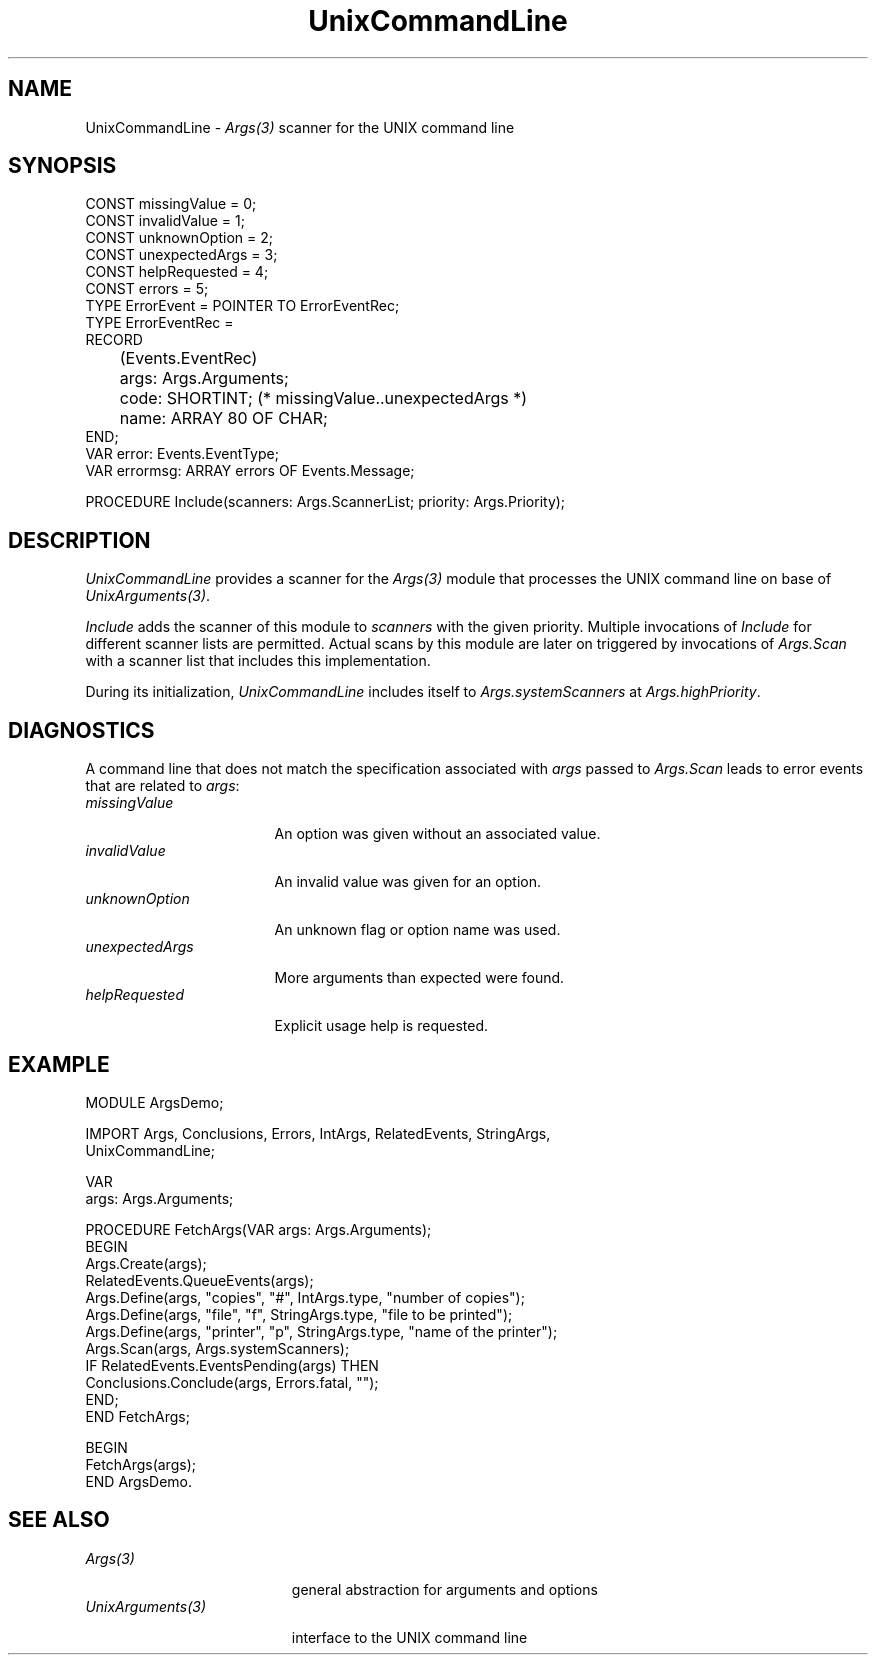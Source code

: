 .\" ---------------------------------------------------------------------------
.\" Ulm's Oberon System Documentation
.\" Copyright (C) 1989-2005 by University of Ulm, SAI, D-89069 Ulm, Germany
.\" ---------------------------------------------------------------------------
.\"    Permission is granted to make and distribute verbatim copies of this
.\" manual provided the copyright notice and this permission notice are
.\" preserved on all copies.
.\" 
.\"    Permission is granted to copy and distribute modified versions of
.\" this manual under the conditions for verbatim copying, provided also
.\" that the sections entitled "GNU General Public License" and "Protect
.\" Your Freedom--Fight `Look And Feel'" are included exactly as in the
.\" original, and provided that the entire resulting derived work is
.\" distributed under the terms of a permission notice identical to this
.\" one.
.\" 
.\"    Permission is granted to copy and distribute translations of this
.\" manual into another language, under the above conditions for modified
.\" versions, except that the sections entitled "GNU General Public
.\" License" and "Protect Your Freedom--Fight `Look And Feel'", and this
.\" permission notice, may be included in translations approved by the Free
.\" Software Foundation instead of in the original English.
.\" ---------------------------------------------------------------------------
.de Pg
.nf
.ie t \{\
.	sp 0.3v
.	ps 9
.	ft CW
.\}
.el .sp 1v
..
.de Pe
.ie t \{\
.	ps
.	ft P
.	sp 0.3v
.\}
.el .sp 1v
.fi
..
'\"----------------------------------------------------------------------------
.de Tb
.br
.nr Tw \w'\\$1MMM'
.in +\\n(Twu
..
.de Te
.in -\\n(Twu
..
.de Tp
.br
.ne 2v
.in -\\n(Twu
\fI\\$1\fP
.br
.in +\\n(Twu
.sp -1
..
'\"----------------------------------------------------------------------------
'\" Is [prefix]
'\" Ic capability
'\" If procname params [rtype]
'\" Ef
'\"----------------------------------------------------------------------------
.de Is
.br
.ie \\n(.$=1 .ds iS \\$1
.el .ds iS "
.nr I1 5
.nr I2 5
.in +\\n(I1
..
.de Ic
.sp .3
.in -\\n(I1
.nr I1 5
.nr I2 2
.in +\\n(I1
.ti -\\n(I1
If
\.I \\$1
\.B IN
\.IR caps :
.br
..
.de If
.ne 3v
.sp 0.3
.ti -\\n(I2
.ie \\n(.$=3 \fI\\$1\fP: \fBPROCEDURE\fP(\\*(iS\\$2) : \\$3;
.el \fI\\$1\fP: \fBPROCEDURE\fP(\\*(iS\\$2);
.br
..
.de Ef
.in -\\n(I1
.sp 0.3
..
'\"----------------------------------------------------------------------------
'\"	Strings - made in Ulm (tm 8/87)
'\"
'\"				troff or new nroff
'ds A \(:A
'ds O \(:O
'ds U \(:U
'ds a \(:a
'ds o \(:o
'ds u \(:u
'ds s \(ss
'\"
'\"     international character support
.ds ' \h'\w'e'u*4/10'\z\(aa\h'-\w'e'u*4/10'
.ds ` \h'\w'e'u*4/10'\z\(ga\h'-\w'e'u*4/10'
.ds : \v'-0.6m'\h'(1u-(\\n(.fu%2u))*0.13m+0.06m'\z.\h'0.2m'\z.\h'-((1u-(\\n(.fu%2u))*0.13m+0.26m)'\v'0.6m'
.ds ^ \\k:\h'-\\n(.fu+1u/2u*2u+\\n(.fu-1u*0.13m+0.06m'\z^\h'|\\n:u'
.ds ~ \\k:\h'-\\n(.fu+1u/2u*2u+\\n(.fu-1u*0.13m+0.06m'\z~\h'|\\n:u'
.ds C \\k:\\h'+\\w'e'u/4u'\\v'-0.6m'\\s6v\\s0\\v'0.6m'\\h'|\\n:u'
.ds v \\k:\(ah\\h'|\\n:u'
.ds , \\k:\\h'\\w'c'u*0.4u'\\z,\\h'|\\n:u'
'\"----------------------------------------------------------------------------
.ie t .ds St "\v'.3m'\s+2*\s-2\v'-.3m'
.el .ds St *
.de cC
.IP "\fB\\$1\fP"
..
'\"----------------------------------------------------------------------------
.de Op
.TP
.SM
.ie \\n(.$=2 .BI (+|\-)\\$1 " \\$2"
.el .B (+|\-)\\$1
..
.de Mo
.TP
.SM
.BI \\$1 " \\$2"
..
'\"----------------------------------------------------------------------------
.TH UnixCommandLine 3 "Last change: 23 August 2005" "Release 0.5" "Ulm's Oberon System"
.SH NAME
UnixCommandLine \- \fIArgs(3)\fP scanner for the UNIX command line
.SH SYNOPSIS
.Pg
CONST missingValue = 0;
CONST invalidValue = 1;
CONST unknownOption = 2;
CONST unexpectedArgs = 3;
CONST helpRequested = 4;
CONST errors = 5;
.sp 0.3
TYPE ErrorEvent = POINTER TO ErrorEventRec;
TYPE ErrorEventRec =
      RECORD
	 (Events.EventRec)
	 args: Args.Arguments;
	 code: SHORTINT; (* missingValue..unexpectedArgs *)
	 name: ARRAY 80 OF CHAR;
      END;
VAR error: Events.EventType;
VAR errormsg: ARRAY errors OF Events.Message;
.sp 0.7
PROCEDURE Include(scanners: Args.ScannerList; priority: Args.Priority);
.Pe
.SH DESCRIPTION
.I UnixCommandLine
provides a scanner for the \fIArgs(3)\fP module that processes
the UNIX command line on base of \fIUnixArguments(3)\fP.
.LP
.I Include
adds the scanner of this module to \fIscanners\fP with the given
priority. Multiple invocations of \fIInclude\fP for different scanner
lists are permitted. Actual scans by this module are later on triggered
by invocations of \fIArgs.Scan\fP with a scanner list that includes
this implementation.
.LP
During its initialization,
.I UnixCommandLine
includes itself to \fIArgs.systemScanners\fP at \fIArgs.highPriority\fP.
.SH DIAGNOSTICS
A command line that does not match the specification associated
with \fIargs\fP passed to \fIArgs.Scan\fP leads to error events
that are related to \fIargs\fP:
.Tb unexpectedArgs
.Tp missingValue
An option was given without an associated value.
.Tp invalidValue
An invalid value was given for an option.
.Tp unknownOption
An unknown flag or option name was used.
.Tp unexpectedArgs
More arguments than expected were found.
.Tp helpRequested
Explicit usage help is requested.
.Te
.SH EXAMPLE
.Pg
MODULE ArgsDemo;

   IMPORT Args, Conclusions, Errors, IntArgs, RelatedEvents, StringArgs,
      UnixCommandLine;

   VAR
      args: Args.Arguments;

   PROCEDURE FetchArgs(VAR args: Args.Arguments);
   BEGIN
      Args.Create(args);
      RelatedEvents.QueueEvents(args);
      Args.Define(args, "copies",  "#", IntArgs.type,    "number of copies");
      Args.Define(args, "file",    "f", StringArgs.type, "file to be printed");
      Args.Define(args, "printer", "p", StringArgs.type, "name of the printer");
      Args.Scan(args, Args.systemScanners);
      IF RelatedEvents.EventsPending(args) THEN
         Conclusions.Conclude(args, Errors.fatal, "");
      END;
   END FetchArgs;

BEGIN
   FetchArgs(args);
END ArgsDemo.
.Pe
.SH "SEE ALSO"
.Tb UnixArguments(3)
.Tp Args(3)
general abstraction for arguments and options
.Tp UnixArguments(3)
interface to the UNIX command line
.Te
.\" ---------------------------------------------------------------------------
.\" $Id: UnixCommandLine.3,v 1.1 2005/08/23 12:57:18 borchert Exp $
.\" ---------------------------------------------------------------------------
.\" $Log: UnixCommandLine.3,v $
.\" Revision 1.1  2005/08/23 12:57:18  borchert
.\" Initial revision
.\"
.\" ---------------------------------------------------------------------------
